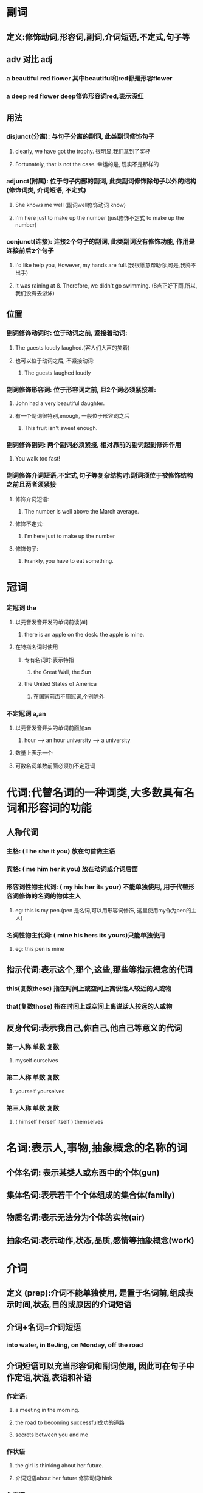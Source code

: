 * 副词
** 定义:修饰动词,形容词,副词,介词短语,不定式,句子等
** adv 对比 adj
*** a beautiful red flower 其中beautiful和red都是形容flower
*** a deep red flower deep修饰形容词red,表示深红
** 用法
*** disjunct(分离): 与句子分离的副词, 此类副词修饰句子
**** clearly, we have got the trophy. 很明显,我们拿到了奖杯
**** Fortunately, that is not the case. 幸运的是, 现实不是那样的
*** adjunct(附属): 位于句子内部的副词, 此类副词修饰除句子以外的结构(修饰词类, 介词短语, 不定式)
**** She knows me well (副词well修饰动词 know)
**** I'm here just to make up the number (just修饰不定式  to make up the number)
*** conjunct(连接): 连接2个句子的副词, 此类副词没有修饰功能, 作用是连接前后2个句子
**** I'd like help you, However, my hands are full.(我很愿意帮助你,可是,我腾不出手)
**** It was raining at 8. Therefore, we didn't go swimming. (8点正好下雨,所以,我们没有去游泳)
** 位置
*** 副词修饰动词时: 位于动词之前, 紧接着动词:
**** The guests loudly laughed.(客人们大声的笑着)
**** 也可以位于动词之后, 不紧接动词:
***** The guests laughed loudly
*** 副词修饰形容词: 位于形容词之前, 且2个词必须紧接着:
**** John had a very beautiful daughter.
**** 有一个副词很特别,enough, 一般位于形容词之后
***** This fruit isn't sweet enough.
*** 副词修饰副词: 两个副词必须紧接, 相对靠前的副词起到修饰作用
**** You walk too fast!
*** 副词修饰介词短语,不定式,句子等复杂结构时:副词须位于被修饰结构之前且两者须紧接
**** 修饰介词短语:
***** The number is well above the March average.
**** 修饰不定式:
***** I'm here just to make up the number
**** 修饰句子:
***** Frankly, you have to eat something.
* 冠词
*** 定冠词 the
**** 以元音发音开发的单词前读[ði]
***** there is an apple on the desk. the apple is mine.
**** 在特指名词时使用
***** 专有名词时:表示特指
****** the Great Wall, the Sun 
***** the United States of America
****** 在国家前面不用冠词,个别除外
*** 不定冠词 a,an
**** 以元音发音开头的单词前面加an
***** hour --> an hour  university --> a university
**** 数量上表示一个
**** 可数名词单数前面必须加不定冠词
* 代词:代替名词的一种词类,大多数具有名词和形容词的功能
** 人称代词
*** 主格:            ( I    he  she  it  you) 放在句首做主语
*** 宾格:            ( me   him her  it  you) 放在动词或介词后面
*** 形容词性物主代词: ( my   his her  its your) 不能单独使用, 用于代替形容词修饰的名词的物体主人
**** eg: this is my pen.(pen 是名词,可以用形容词修饰, 这里使用my作为pen的主人)
*** 名词性物主代词:   ( mine his hers its yours)只能单独使用
**** eg: this pen is mine
** 指示代词:表示这个,那个,这些,那些等指示概念的代词
*** this(复数these) 指在时间上或空间上离说话人较近的人或物
*** that(复数those) 指在时间上或空间上离说话人较远的人或物
** 反身代词:表示我自己,你自己,他自己等意义的代词
*** 第一人称 单数   复数
****        myself  ourselves
*** 第二人称 单数         复数
****       yourself      yourselves
*** 第三人称 单数               复数
**** ( himself herself itself )   themselves
* 名词:表示人,事物,抽象概念的名称的词
** 个体名词: 表示某类人或东西中的个体(gun)
** 集体名词:表示若干个个体组成的集合体(family)
** 物质名词:表示无法分为个体的实物(air)
** 抽象名词:表示动作,状态,品质,感情等抽象概念(work)
* 介词
** 定义 (prep):介词不能单独使用, 是置于名词前,组成表示时间,状态,目的或原因的介词短语
** 介词+名词=介词短语
*** into water, in BeJing, on Monday, off the road
** 介词短语可以充当形容词和副词使用, 因此可在句子中作定语,状语,表语和补语
*** 作定语:
**** a meeting in the morning. 
**** the road to becoming successful成功的道路
**** secrets between you and me
*** 作状语
**** the girl is thinking about her future.
**** 介词短语about her future 修饰动词think
*** 作表语
**** the waiter is in a good mood.服务员心情不错
**** 等同于 the waiter is happy
*** 作补语
**** tom put some books on the table. tom放了些书在桌上

* 动词
** 定义:表示人或事物的动作
** be动词
*** 否定句就是在be动词后面加not, 如果变一般疑问句,就把be动词提到句子前
**** I am
**** she/he/it is
**** you/we/they are
** 动词不定式(to v.):表达未来目标的意思, 所以只要跟未来打算要做的事有关,就用它
*** we are planning to visit London this summer.
** 动名词(V-ing): 把动词变成名词,功能和名词一样.动名词表达一种持续的状态,事实,习惯
*** I enjoyed reading these books very much.
** 及物动词(vt.)和不及物动词(vi.)
*** 如果动词被翻译为"我...他"或者"他被我..." 就是及物动词,否则就是不及物动词
*** 及物动词 kill do make notice enjoy love
*** 不及物动词 dance happen run sing study live
*** 还有兼做及物和不及物动词的情况
**** sring vt.唱 / vi. 唱歌
**** study vt. 研究/ vi. 读书
**** kill  vt. 杀 / vi.杀戮
** 系动词: 联系其前后两个结构
*** am/is/are keep seem appear become feel get grow remain smell look sound stay taste
*** 系动词后可以跟名词和形容词
*** 将系动词替换为be动词后,句子的语义基本不变
**** she looked a little tired.
**** she was a little tired.
* 形容词
** 定义:修饰名词和代词, 给修饰的成分添加附加的信息
** 说明事物或人的性质和特征
* 句子构成
** 名词可以作主语,宾语,表语和补语
** 形容词可以作定语,表语和补语
** 副词只能作状语
** 动词只能作谓语

